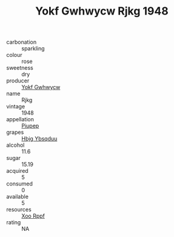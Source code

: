 :PROPERTIES:
:ID:                     204e2dbc-6b99-46a4-ba97-7e31ed156bc8
:END:
#+TITLE: Yokf Gwhwycw Rjkg 1948

- carbonation :: sparkling
- colour :: rose
- sweetness :: dry
- producer :: [[id:468a0585-7921-4943-9df2-1fff551780c4][Yokf Gwhwycw]]
- name :: Rjkg
- vintage :: 1948
- appellation :: [[id:7fc7af1a-b0f4-4929-abe8-e13faf5afc1d][Piupep]]
- grapes :: [[id:61dd97ab-5b59-41cc-8789-767c5bc3a815][Hbjg Ybsqduu]]
- alcohol :: 11.6
- sugar :: 15.19
- acquired :: 5
- consumed :: 0
- available :: 5
- resources :: [[id:4b330cbb-3bc3-4520-af0a-aaa1a7619fa3][Xoo Rppf]]
- rating :: NA


